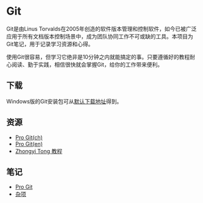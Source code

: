 * Git

Git是由Linus Torvalds在2005年创造的软件版本管理和控制软件，如今已被广泛应用于所有文档版本控制场景中，成为团队协同工作不可或缺的工具。本项目为Git笔记，用于记录学习资源和心得。

使用Git很容易，但学习它绝非是10分钟之内就能搞定的事。只要遵循好的教程耐心阅读、勤于实践，相信很快就会掌握Git，给你的工作带来便利。

** 下载

Windows版的Git安装包可从[[https://git-scm.com/download/win][默认下载地址]]得到。

** 资源

- [[https://git-scm.com/book/zh/v2][Pro Git(ch)]]
- [[https://git-scm.com/book/en/v2][Pro Git(en)]]
- [[https://github.com/geeeeeeeeek/git-recipes][Zhongyi Tong 教程]]

** 笔记

- [[file:ProGit.org][Pro Git]]
- [[file:misc.org][杂项]]

